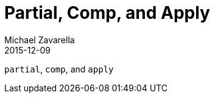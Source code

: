 = Partial, Comp, and Apply
Michael Zavarella
2015-12-09
:jbake-type: guides
:toc: macro
:icons: font

ifdef::env-github,env-browser[:outfilesuffix: .adoc]

toc::[]

`partial`, `comp`, and `apply`

